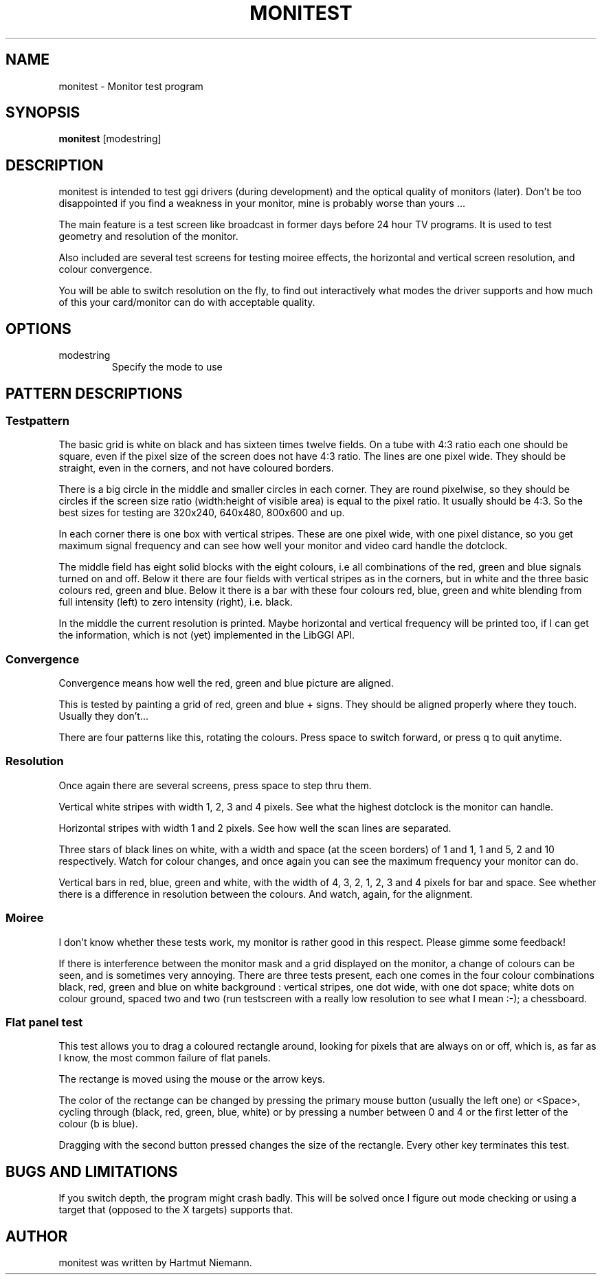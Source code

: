 .\"Generated by ggi version of db2man.xsl. Don't modify this, modify the source.
.de Sh \" Subsection
.br
.if t .Sp
.ne 5
.PP
\fB\\$1\fR
.PP
..
.de Sp \" Vertical space (when we can't use .PP)
.if t .sp .5v
.if n .sp
..
.de Ip \" List item
.br
.ie \\n(.$>=3 .ne \\$3
.el .ne 3
.IP "\\$1" \\$2
..
.TH "MONITEST" 1 "" "" ""
.SH NAME
monitest \- Monitor test program
.SH "SYNOPSIS"

.nf
\fBmonitest\fR [modestring]
.fi

.SH "DESCRIPTION"

.PP
 monitest is intended to test ggi drivers (during development) and the optical quality of monitors (later). Don't be too disappointed if you find a weakness in your monitor, mine is probably worse than yours ...

.PP
The main feature is a test screen like broadcast in former days before 24 hour TV programs. It is used to test geometry and resolution of the monitor.

.PP
Also included are several test screens for testing moiree effects, the horizontal and vertical screen resolution, and colour convergence.

.PP
You will be able to switch resolution on the fly, to find out interactively what modes the driver supports and how much of this your card/monitor can do with acceptable quality.

.SH "OPTIONS"

.TP
modestring
Specify the mode to use

.SH "PATTERN DESCRIPTIONS"

.SS "Testpattern"

.PP
The basic grid is white on black and has sixteen times twelve fields. On a tube with 4:3 ratio each one should be square, even if the pixel size of the screen does not have 4:3 ratio. The lines are one pixel wide. They should be straight, even in the corners, and not have coloured borders.

.PP
There is a big circle in the middle and smaller circles in each corner. They are round pixelwise, so they should be circles if the screen size ratio (width:height of visible area) is equal to the pixel ratio. It usually should be 4:3. So the best sizes for testing are 320x240, 640x480, 800x600 and up.

.PP
In each corner there is one box with vertical stripes. These are one pixel wide, with one pixel distance, so you get maximum signal frequency and can see how well your monitor and video card handle the dotclock.

.PP
The middle field has eight solid blocks with the eight colours, i.e all combinations of the red, green and blue signals turned on and off. Below it there are four fields with vertical stripes as in the corners, but in white and the three basic colours red, green and blue. Below it there is a bar with these four colours red, blue, green and white blending from full intensity (left) to zero intensity (right), i.e. black.

.PP
In the middle the current resolution is printed. Maybe horizontal and vertical frequency will be printed too, if I can get the information, which is not (yet) implemented in the LibGGI API.

.SS "Convergence"

.PP
Convergence means how well the red, green and blue picture are aligned.

.PP
This is tested by painting a grid of red, green and blue + signs. They should be aligned properly where they touch. Usually they don't...

.PP
There are four patterns like this, rotating the colours. Press space to switch forward, or press q to quit anytime.

.SS "Resolution"

.PP
Once again there are several screens, press space to step thru them.

.PP
Vertical white stripes with width 1, 2, 3 and 4 pixels. See what the highest dotclock is the monitor can handle.

.PP
Horizontal stripes with width 1 and 2 pixels. See how well the scan lines are separated.

.PP
Three stars of black lines on white, with a width and space (at the sceen borders) of 1 and 1, 1 and 5, 2 and 10 respectively. Watch for colour changes, and once again you can see the maximum frequency your monitor can do.

.PP
Vertical bars in red, blue, green and white, with the width of 4, 3, 2, 1, 2, 3 and 4 pixels for bar and space. See whether there is a difference in resolution between the colours. And watch, again, for the alignment.

.SS "Moiree"

.PP
I don't know whether these tests work, my monitor is rather good in this respect. Please gimme some feedback!

.PP
If there is interference between the monitor mask and a grid displayed on the monitor, a change of colours can be seen, and is sometimes very annoying. There are three tests present, each one comes in the four colour combinations black, red, green and blue on white background : vertical stripes, one dot wide, with one dot space; white dots on colour ground, spaced two and two (run testscreen with a really low resolution to see what I mean :-); a chessboard.

.SS "Flat panel test"

.PP
This test allows you to drag a coloured rectangle around, looking for pixels that are always on or off, which is, as far as I know, the most common failure of flat panels.

.PP
The rectange is moved using the mouse or the arrow keys.

.PP
The color of the rectange can be changed by pressing the primary mouse button (usually the left one) or <Space>, cycling through (black, red, green, blue, white) or by pressing a number between 0 and 4 or the first letter of the colour (b is blue).

.PP
Dragging with the second button pressed changes the size of the rectangle. Every other key terminates this test.

.SH "BUGS AND LIMITATIONS"
 If you switch depth, the program might crash badly. This will be
solved once I figure out mode checking or using a target that (opposed to
the X targets) supports that.

.SH "AUTHOR"

.PP
monitest was written by Hartmut Niemann.

